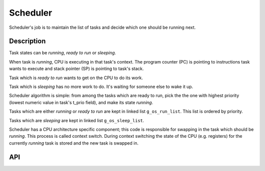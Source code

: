 #########
Scheduler
#########

Scheduler's job is to maintain the list of tasks and decide which one
should be running next.

***********
Description
***********

Task states can be *running*, *ready to run* or *sleeping*.

When task is *running*, CPU is executing in that task's context. The
program counter (PC) is pointing to instructions task wants to execute
and stack pointer (SP) is pointing to task's stack.

Task which is *ready to run* wants to get on the CPU to do its work.

Task which is *sleeping* has no more work to do. It's waiting for
someone else to wake it up.

Scheduler algorithm is simple: from among the tasks which are ready to
run, pick the the one with highest priority (lowest numeric value in
task's t\_prio field), and make its state *running*.

Tasks which are either *running* or *ready to run* are kept in linked
list ``g_os_run_list``. This list is ordered by priority.

Tasks which are *sleeping* are kept in linked list ``g_os_sleep_list``.

Scheduler has a CPU architecture specific component; this code is
responsible for swapping in the task which should be *running*. This
process is called context switch. During context switching the state of
the CPU (e.g. registers) for the currently *running* task is stored and
the new task is swapped in.

***
API
***

.. doxygengroup:: OSSched
    :content-only:
